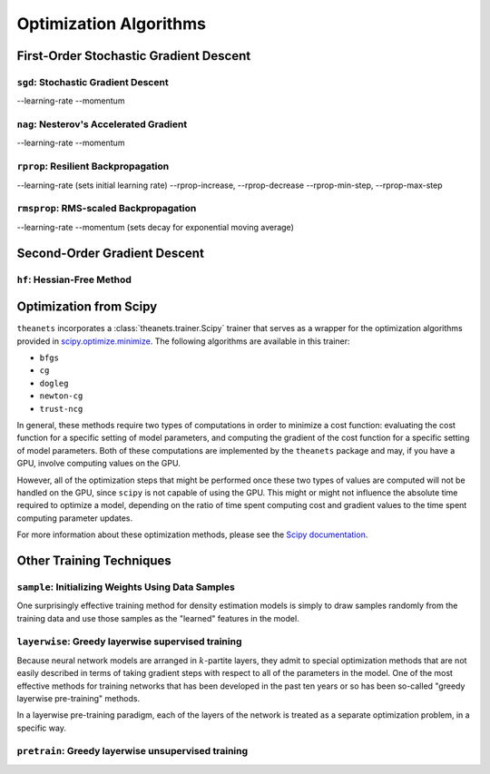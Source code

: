 =======================
Optimization Algorithms
=======================

.. _optimization-sgd:

First-Order Stochastic Gradient Descent
=======================================

``sgd``: Stochastic Gradient Descent
------------------------------------

--learning-rate
--momentum

``nag``: Nesterov's Accelerated Gradient
----------------------------------------

--learning-rate
--momentum

``rprop``: Resilient Backpropagation
------------------------------------

--learning-rate (sets initial learning rate)
--rprop-increase, --rprop-decrease
--rprop-min-step, --rprop-max-step

``rmsprop``: RMS-scaled Backpropagation
---------------------------------------

--learning-rate
--momentum (sets decay for exponential moving average)

.. _optimization-hf:

Second-Order Gradient Descent
=============================

``hf``: Hessian-Free Method
---------------------------

.. _optimization-scipy:

Optimization from Scipy
===================

``theanets`` incorporates a :class:`theanets.trainer.Scipy` trainer that serves
as a wrapper for the optimization algorithms provided in
`scipy.optimize.minimize`_. The following algorithms are available in this
trainer:

- ``bfgs``
- ``cg``
- ``dogleg``
- ``newton-cg``
- ``trust-ncg``

In general, these methods require two types of computations in order to minimize
a cost function: evaluating the cost function for a specific setting of model
parameters, and computing the gradient of the cost function for a specific
setting of model parameters. Both of these computations are implemented by the
``theanets`` package and may, if you have a GPU, involve computing values on the
GPU.

However, all of the optimization steps that might be performed once these two
types of values are computed will not be handled on the GPU, since ``scipy`` is
not capable of using the GPU. This might or might not influence the absolute
time required to optimize a model, depending on the ratio of time spent
computing cost and gradient values to the time spent computing parameter
updates.

For more information about these optimization methods, please see the
`Scipy documentation`_.

.. _scipy.optimize.minimize: http://docs.scipy.org/doc/scipy/reference/generated/scipy.optimize.minimize.html
.. _Scipy documentation: http://docs.scipy.org/doc/scipy/reference/generated/scipy.optimize.minimize.html

.. _optimization-misc:

Other Training Techniques
=========================

``sample``: Initializing Weights Using Data Samples
---------------------------------------------------

One surprisingly effective training method for density estimation models is
simply to draw samples randomly from the training data and use those samples as
the "learned" features in the model.

``layerwise``: Greedy layerwise supervised training
---------------------------------------------------

Because neural network models are arranged in :math:`k`-partite layers, they
admit to special optimization methods that are not easily described in terms of
taking gradient steps with respect to all of the parameters in the model. One of
the most effective methods for training networks that has been developed in the
past ten years or so has been so-called "greedy layerwise pre-training" methods.

In a layerwise pre-training paradigm, each of the layers of the network is
treated as a separate optimization problem, in a specific way.

``pretrain``: Greedy layerwise unsupervised training
----------------------------------------------------
